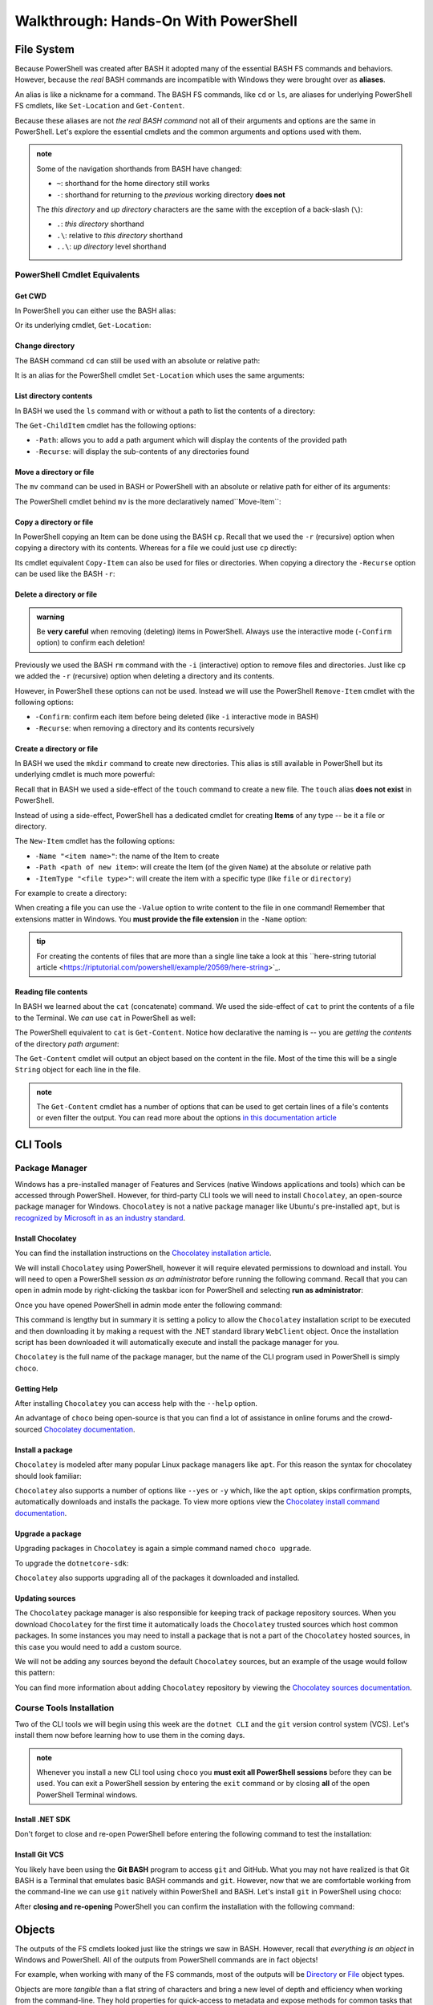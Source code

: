 =====================================
Walkthrough: Hands-On With PowerShell
===================================== 

File System
===========

Because PowerShell was created after BASH it adopted many of the essential BASH FS commands and behaviors. However, because the *real* BASH commands are incompatible with Windows they were brought over as **aliases**. 

An alias is like a nickname for a command. The BASH FS commands, like ``cd`` or ``ls``, are aliases for underlying PowerShell FS cmdlets, like ``Set-Location`` and ``Get-Content``.

Because these aliases are not *the real BASH command* not all of their arguments and options are the same in PowerShell. Let's explore the essential cmdlets and the common arguments and options used with them.

.. admonition:: note

   Some of the navigation shorthands from BASH have changed:

   - ``~``: shorthand for the home directory still works
   - ``-``: shorthand for returning to the *previous* working directory **does not**
   
   The *this directory* and *up directory* characters are the same with the exception of a back-slash (``\``):

   - ``.``: *this directory* shorthand
   - ``.\``: relative to *this directory* shorthand
   - ``..\``: *up directory* level shorthand

PowerShell Cmdlet Equivalents
-----------------------------

Get CWD
^^^^^^^

In PowerShell you can either use the BASH alias:

.. sourcecode:: powershell
   :caption: Windows/PowerShell

   > pwd
   # C:\Users\<username>

Or its underlying cmdlet, ``Get-Location``:

.. sourcecode:: powershell
   :caption: Windows/PowerShell

   > Get-Location
   # C:\Users\<username>

Change directory
^^^^^^^^^^^^^^^^

The BASH command ``cd`` can still be used with an absolute or relative path:

.. sourcecode:: powershell
   :caption: Windows/PowerShell

   > cd relative/path

   > cd C:\absolute\path

It is an alias for the PowerShell cmdlet ``Set-Location`` which uses the same arguments:

.. sourcecode:: powershell
   :caption: Windows/PowerShell

   > Set-Location relative/path

   > Set-Location C:\absolute\path

List directory contents
^^^^^^^^^^^^^^^^^^^^^^^

In BASH we used the ``ls`` command with or without a path to list the contents of a directory:

.. sourcecode:: powershell
   :caption: Windows/PowerShell

   > ls
   # contents of CWD

   > ls relative\path
   # contents of dir at relative path to CWD

   > ls C:\absolute\path
   # contents of dir from absolute path

The ``Get-ChildItem`` cmdlet has the following options:

- ``-Path``: allows you to add a path argument which will display the contents of the provided path
- ``-Recurse``: will display the sub-contents of any directories found

.. sourcecode:: powershell
   :caption: Windows/PowerShell

   > Get-ChildItem
   # contents of CWD

   > Get-ChildItem -Path relative\path
   # contents of dir at relative path to CWD

   > Get-ChildItem -Path C:\absolute\path
   # contents of dir from absolute path

Move a directory or file
^^^^^^^^^^^^^^^^^^^^^^^^

The ``mv`` command can be used in BASH or PowerShell with an absolute or relative path for either of its arguments:

.. sourcecode:: powershell
   :caption: Windows/PowerShell

   > mv path\to\target C:\absolute\path\to\destination

The PowerShell cmdlet behind ``mv`` is the more declaratively named``Move-Item``:

.. sourcecode:: powershell
   :caption: Windows/PowerShell

   > Move-Item path\to\target C:\absolute\path\to\destination

Copy a directory or file
^^^^^^^^^^^^^^^^^^^^^^^^

In PowerShell copying an Item can be done using the BASH ``cp``. Recall that we used the ``-r`` (recursive) option when copying a directory with its contents. Whereas for a file we could just use ``cp`` directly:

.. sourcecode:: powershell
   :caption: Windows/PowerShell

   # copy a directory recursively
   > cp -r path\to\target path\to\destination

   # copy a file
   > cp path\to\target\file path\to\destination\file

Its cmdlet equivalent ``Copy-Item`` can also be used for files or directories. When copying a directory the ``-Recurse`` option can be used like the BASH ``-r``:

.. sourcecode:: powershell
   :caption: Windows/PowerShell

   # copy a directory recursively
   > Copy-Item -Recurse path\to\target path\to\destination

   # copy a file
   > Copy-Item path\to\target\file path\to\destination\file

Delete a directory or file
^^^^^^^^^^^^^^^^^^^^^^^^^^

.. admonition:: warning

   Be **very careful** when removing (deleting) items in PowerShell. Always use the interactive mode (``-Confirm`` option) to confirm each deletion!

Previously we used the BASH ``rm`` command with the ``-i`` (interactive) option to remove files and directories. Just like ``cp`` we added the ``-r`` (recursive) option when deleting a directory and its contents. 

However, in PowerShell these options can not be used. Instead we will use the PowerShell ``Remove-Item`` cmdlet with the following options:

- ``-Confirm``: confirm each item before being deleted (like ``-i`` interactive mode in BASH)
- ``-Recurse``: when removing a directory and its contents recursively

.. sourcecode:: powershell
   :caption: Windows/PowerShell

   # delete a directory and contents recursively
   > Remove-Item -Confirm -Recurse path\to\dir-name

   # delete a file item
   > Remove-Item -Confirm path\to\file-name.ext

Create a directory or file
^^^^^^^^^^^^^^^^^^^^^^^^^^

In BASH we used the ``mkdir`` command to create new directories. This alias is still available in PowerShell but its underlying cmdlet is much more powerful:

.. sourcecode:: powershell
   :caption: Windows/PowerShell

   > mkdir relative\path

   > mkdir C:\absolute\path

Recall that in BASH we used a side-effect of the ``touch`` command to create a new file. The ``touch`` alias **does not exist** in PowerShell.

Instead of using a side-effect, PowerShell has a dedicated cmdlet for creating **Items** of any type -- be it a file or directory.

The ``New-Item`` cmdlet has the following options:

- ``-Name "<item name>"``: the name of the Item to create
- ``-Path <path of new item>``: will create the Item (of the given ``Name``) at the absolute or relative path
- ``-ItemType "<file type>"``: will create the item with a specific type (like ``file`` or ``directory``)

For example to create a directory:

.. sourcecode:: powershell
   :caption: Windows/PowerShell
   
   > New-Item -Name "dir-name" -ItemType "directory" -Path relative\path
   # creates relative\path\dir-name directory Item

   > New-Item -Name "dir-name" -ItemType "directory" -Path C:\absolute\path
   # creates C:\absolute\path\dir-name directory Item


When creating a file you can use the ``-Value`` option to write content to the file in one command! Remember that extensions matter in Windows. You **must provide the file extension** in the ``-Name`` option:

.. sourcecode:: powershell
   :caption: Windows/PowerShell

   > New-Item -Name "my-file.txt" -ItemType "file" -Path relative\path -Value "contents of the file"
   # creates relative\path\my-file.txt with "contents of the file" written to it

   > New-Item -Name "my-file.txt" -ItemType "file" -Path C:\absolute\path -Value "contents of the file"
   # creates C:\absolute\path\my-file.txt with "contents of the file" written to it

.. admonition:: tip

   For creating the contents of files that are more than a single line take a look at this ``here-string tutorial article <https://riptutorial.com/powershell/example/20569/here-string>`_.

Reading file contents
^^^^^^^^^^^^^^^^^^^^^

In BASH we learned about the ``cat`` (concatenate) command. We used the side-effect of ``cat`` to print the contents of a file to the Terminal. We *can* use ``cat`` in PowerShell as well:

.. sourcecode:: powershell
   :caption: Windows/PowerShell

   > cat relative\path\to\file

   > cat C:\absolute\path\to\file

The PowerShell equivalent to ``cat`` is ``Get-Content``. Notice how declarative the naming is -- you are *getting* the *contents* of the directory *path argument*:

.. sourcecode:: powershell
   :caption: Windows/PowerShell

   > Get-Content
   # contents of CWD

   > Get-Content relative\path
   # contents of dir at relative path to CWD

   > Get-Content C:\absolute\path
   # contents of dir from absolute path

The ``Get-Content`` cmdlet will output an object based on the content in the file. Most of the time this will be a single ``String`` object for each line in the file. 

.. admonition:: note

   The ``Get-Content`` cmdlet has a number of options that can be used to get certain lines of a file's contents or even filter the output. You can read more about the options `in this documentation article <https://docs.microsoft.com/en-us/powershell/module/microsoft.powershell.management/get-content?view=powershell-7>`_ 



CLI Tools
=========

Package Manager
---------------

Windows has a pre-installed manager of Features and Services (native Windows applications and tools) which can be accessed through PowerShell. However, for third-party CLI tools we will need to install ``Chocolatey``, an open-source package manager for Windows. ``Chocolatey`` is not a native package manager like Ubuntu's pre-installed ``apt``, but is `recognized by Microsoft in as an industry standard <https://devblogs.microsoft.com/commandline/join-us-for-a-hot-cup-o-chocolatey/>`_. 

Install Chocolatey
^^^^^^^^^^^^^^^^^^

You can find the installation instructions on the `Chocolatey installation article <https://chocolatey.org/install>`_.

We will install ``Chocolatey`` using PowerShell, however it will require elevated permissions to download and install. You will need to open a PowerShell session *as an administrator* before running the following command. Recall that you can open in admin mode by right-clicking the taskbar icon for PowerShell and selecting **run as administrator**:

.. image:: /_static/images/cli-shells/powershell-open-as-admin.png
   :alt: Open PowerShell as administrator from taskbar

Once you have opened PowerShell in admin mode enter the following command:

.. sourcecode:: powershell
   :caption: Windows/PowerShell admin mode

   > Set-ExecutionPolicy Bypass -Scope Process -Force; [System.Net.ServicePointManager]::SecurityProtocol = [System.Net.ServicePointManager]::SecurityProtocol -bor 3072; iex ((New-Object System.Net.WebClient).DownloadString('https://chocolatey.org/install.ps1'))

This command is lengthy but in summary it is setting a policy to allow the ``Chocolatey`` installation script to be executed and then downloading it by making a request with the .NET standard library ``WebClient`` object. Once the installation script has been downloaded it will automatically execute and install the package manager for you.

``Chocolatey`` is the full name of the package manager, but the name of the CLI program used in PowerShell is simply ``choco``.

.. Need Package Choco?!

Getting Help
^^^^^^^^^^^^

After installing ``Chocolatey`` you can access help with the ``--help`` option.

.. sourcecode:: powershell
   :caption: Windows/PowerShell

   > choco --help

An advantage of ``choco`` being open-source is that you can find a lot of assistance in online forums and the crowd-sourced `Chocolatey documentation <https://chocolatey.org/docs>`_.

Install a package
^^^^^^^^^^^^^^^^^

``Chocolatey`` is modeled after many popular Linux package managers like ``apt``. For this reason the syntax for chocolatey should look familiar:

.. sourcecode:: powershell
   :caption: Windows/PowerShell

   > choco install <package name> -y

``Chocolatey`` also supports a number of options like ``--yes`` or ``-y`` which, like the ``apt`` option, skips confirmation prompts, automatically downloads and installs the package. To view more options view the `Chocolatey install command documentation <https://chocolatey.org/docs/commands-install>`_.

Upgrade a package
^^^^^^^^^^^^^^^^^

Upgrading packages in ``Chocolatey`` is again a simple command named ``choco upgrade``.

To upgrade the ``dotnetcore-sdk``:

.. sourcecode:: powershell
   :caption: Windows/PowerShell

   > choco upgrade <package name> -y

``Chocolatey`` also supports upgrading all of the packages it downloaded and installed.

.. sourcecode:: powershell
   :caption: Windows/PowerShell

   > choco upgrade all -y

Updating sources
^^^^^^^^^^^^^^^^

The ``Chocolatey`` package manager is also responsible for keeping track of package repository sources. When you download ``Chocolatey`` for the first time it automatically loads the ``Chocolatey`` trusted sources which host common packages. In some instances you may need to install a package that is not a part of the ``Chocolatey`` hosted sources, in this case you would need to add a custom source.

We will not be adding any sources beyond the default ``Chocolatey`` sources, but an example of the usage would follow this pattern:

.. sourcecode:: powershell
   :caption: Windows/PowerShell

   > choco add source <source target>

You can find more information about adding ``Chocolatey`` repository by viewing the `Chocolatey sources documentation <https://chocolatey.org/docs/commands-sources>`_.

Course Tools Installation
-------------------------

Two of the CLI tools we will begin using this week are the ``dotnet CLI`` and the ``git`` version control system (VCS). Let's install them now before learning how to use them in the coming days.

.. admonition:: note

   Whenever you install a new CLI tool using ``choco`` you **must exit all PowerShell sessions** before they can be used. You can exit a PowerShell session by entering the ``exit`` command or by closing **all** of the open PowerShell Terminal windows.

Install .NET SDK
^^^^^^^^^^^^^^^^

.. sourcecode:: powershell
   :caption: Windows/PowerShell

   > choco install dotnetcore-sdk-3.1 -y

Don't forget to close and re-open PowerShell before entering the following command to test the installation:

.. sourcecode:: powershell
   :caption: Windows/PowerShell

   > dotnet --version
   # dotnet version output

Install Git VCS
^^^^^^^^^^^^^^^

You likely have been using the **Git BASH** program to access ``git`` and GitHub. What you may not have realized is that Git BASH is a Terminal that emulates basic BASH commands and ``git``. However, now that we are comfortable working from the command-line we can use ``git`` natively within PowerShell and BASH. Let's install ``git`` in PowerShell using ``choco``:

.. sourcecode:: powershell
   :caption: Windows/PowerShell

   > choco install git -y

After **closing and re-opening** PowerShell you can confirm the installation with the following command:

.. sourcecode:: powershell
   :caption: Windows/PowerShell

   > git --version
   # git version output

Objects
=======

The outputs of the FS cmdlets looked just like the strings we saw in BASH. However, recall that *everything is an object* in Windows and PowerShell. All of the outputs from PowerShell commands are in fact objects! 

For example, when working with many of the FS commands, most of the outputs will be `Directory <https://docs.microsoft.com/en-us/dotnet/api/system.io.directory?view=netcore-3.1>`_ or `File <https://docs.microsoft.com/en-us/dotnet/api/system.io.file?view=netcore-3.1>`_ object types.
 
Objects are more *tangible* than a flat string of characters and bring a new level of depth and efficiency when working from the command-line. They hold properties for quick-access to metadata and expose methods for common tasks that would require a pipeline of commands to perform in BASH. 

Properties & Methods
--------------------

PowerShell is part of the .NET family of `CLS-compliant languages <https://docs.microsoft.com/en-us/dotnet/standard/common-type-system>`_. As a member of the Common Language System PowerShell is able to access the full suite of .NET `class libraries <https://docs.microsoft.com/en-us/dotnet/standard/class-library-overview>`_. 

The .NET standard library is separated into different **namespaces** which are like modules of related classes.  The root namespace called the `System namespace <https://docs.microsoft.com/en-us/dotnet/api/system?view=netcore-3.1>`_ contains the base class definitions for fundamental object types like ``Strings`` or ``Arrays``.

Because PowerShell and C# are both CLS-compliant languages you will find a lot of cross-over between how they are used. Despite some syntactical differences, in both languages properties and methods can be accessed in the same way you are familiar with -- using dot notation.

Access a property
^^^^^^^^^^^^^^^^^

Let's consider one of the simplest object types, those belonging to the ``String`` `class <https://docs.microsoft.com/en-us/dotnet/api/system.string?view=netcore-3.1>`_. Strings have a ``Length`` property that can be accessed like this:

.. sourcecode:: powershell
   :caption: Windows/PowerShell

   > "dot notation works!".length
   19

The equivalent in BASH requires piping through multiple commands:

.. sourcecode:: bash
   :caption: Linux/BASH

   $ echo "dot notation works!" | wc -l

Call a method
^^^^^^^^^^^^^

We can invoke an object's method in PowerShell the same way as we would in C#. 

In the following example we will access the ``getType()`` method attached to a ``String`` object. The ``getType()`` method shows details about the object it is called on.

.. sourcecode:: powershell
   :caption: Windows/PowerShell

   > "hello world".getType()

   IsPublic IsSerial Name                                     BaseType
   -------- -------- ----                                     --------
   True     True     String                                   System.Object

.. admonition:: note

   You can call ``getType()`` on any object in PowerShell. Like in C# every object extends the .NET ``System.Object`` class that provides the base implementation of ``getType()``. 

While ``getType()`` can give you the type of an object how can we discover the other type-specific methods and properties that an object has? There is another useful tool built into PowerShell for just this use case.

Discovering methods and properties
^^^^^^^^^^^^^^^^^^^^^^^^^^^^^^^^^^

In the following example we use the ``Get-Member`` cmdlet to access the properties and methods of any given object in PowerShell.

.. sourcecode:: powershell
   :caption: Windows/PowerShell

   > Get-Member -InputObject <object>

Let's use this pattern to view the available properties and methods of a common ``String`` object.

.. sourcecode:: powershell
   :caption: Windows/Powershell

   > Get-Member -InputObject "a-string"

   TypeName: System.String

   Name                 MemberType            Definition
   ----                 ----------            ----------
   # ...trimmed
   CopyTo               Method                void CopyTo(int sourceIndex, char[] destination, int destinationIndex, int count)
   # ...trimmed
   TrimStart            Method                string TrimStart(), string TrimStart(char trimChar), string TrimStart(Params char[] trimChars)
   Chars                ParameterizedProperty char Chars(int index) {get;}
   Length               Property              int Length {get;}


Looking at the output we can see many things including a property name ``Length`` and the handy ``String`` methods ``Split()``, ``Substring()``, ``IndexOf()`` among the others.

.. todo:: too deep for now, keep for later if needed

.. Let's use ``Get-Member`` to discover the properties and methods of the object outputted by ``getType()``:

.. .. sourcecode:: powershell
..    :caption: Windows/PowerShell

..    > Get-Member -InputObject ("hello world".getType())
   
..    TypeName: System.RuntimeType

..    Name                           MemberType Definition
..    ----                           ---------- ----------
..    AsType                         Method     type AsType()
..    Clone                          Method     System.Object Clone(), System.Object ICloneable.Clone()
..    Equals                         Method     bool Equals(System.Object obj), bool Equals(type o)
..    # ...trimmed
..    ToString                       Method     string ToString()
..    Assembly                       Property   System.Reflection.Assembly Assembly {get;}
..    AssemblyQualifiedName          Property   string AssemblyQualifiedName {get;}
..    Attributes                     Property   System.Reflection.TypeAttributes Attributes {get;}
..    BaseType                       Property   type BaseType {get;}
..    # ...trimmed

.. We can see that the object outputted by a ``getType()`` method call is a special type of object called ``System.RuntimeType``. Its purpose is to manage metadata about the object it belongs to (the ``"hello world"`` ``String`` in this case).

.. admonition:: tip

   Between the object ``getType()`` method and the ``Get-Member`` cmdlet you can discover all of the details about the objects you are working with. Knowing the type and capabilities of an object that cmdlets accept as inputs and produce as outputs will help you when writing more advanced commands and scripts.
   
   For someone new to PowerShell these are invaluable tools that you should use regularly to familiarize 

.. Chaining Methods & Properties
.. ^^^^^^^^^^^^^^^^^^^^^^^^^^^^^

.. While methods and properties can be accessed one at a time they can also be chained together like you have seen in C# and JavaScript. 

.. Recall that chaining is the process of using dot notation to access the property or method of the previous object outputted from each part of the chain. Method chaining is similar to piping where the **output object** of the previous method or property is used as the **source object** for the next dot notation access.

.. For example consider the following chain consisting of:

.. #. a grouping expression
.. #. a method call
.. #. a property access

.. .. todo:: can a better example be fit in (more practical / realistic)

.. .. sourcecode:: powershell
..    :caption: Windows/PowerShell

..    > (Get-Location).getType().Name
..    PathInfo
   

.. Let's break down these steps to understand how chaining works:

.. .. sourcecode:: powershell
..    :caption: Windows/PowerShell

..    > (Get-Location).getType().Name

..    (Get-Location) # -output-> (directory object)
..       .getType() # -output-> (RuntimeType object)
..          .Name # -output-> (string object)
..             "PathInfo"

.. .. admonition:: tip
   
..    In a lot of ways chaining is similar to using multiple group expressions. If group expressions clicked with you you can think of the chain above as being evaluated like this:

..    .. sourcecode:: powershell
..       :caption: Windows/PowerShell
   
..       > ((Get-Location).getType()).Name

.. As another more complex example consider the output of ``Get-ChildItem`` which lists the contents of a directory. The output of this cmdlet is an ``Array`` object filled with directory content objects. Here is how we could discover the proper ``Name`` of one of these directory content objects:

.. .. todo:: better example man

.. .. sourcecode:: powershell
..    :caption: Windows/PowerShell

..    > (Get-ChildItem)[0].getType().Name
..    DirectoryInfo

.. Remember no matter how complex an expression looks it can be broken down methodically:

.. .. sourcecode:: powershell
..    :caption: Windows/PowerShell

..    > (Get-ChildItem)[0].getType().Name

..    (Get-ChildItem)[0] # -output-> (first element of the contents Array)
..       .getType() # -output-> (RunTime object)
..          .Name # -output-> (string object)
..             "DirectoryInfo"

Expression Evaluation
=====================

Expressions are the general term for syntactical instructions that must be **evaluated** to a **value**. Expressions can be anything from a simple variable assignment to a more complex command like executing a cmdlet.

Programming languages are made up of rules for how different types of expressions are evaluated. In general, expressions are evaluated from left to right. But depending on the *operations used in an expression* there may be more specific rules that cause it to be evaluated differently.

In the following sections we will explore two **operators** (symbols with special meaning) that are integral to working with PowerShell.

Grouping Expression Operator
----------------------------

Understanding how grouping expressions works is best discovered through an example. Let's consider the following *arithmetic (math) expression*. 

These types of expressions are evaluated from left to right unless some math operators (like ``+`` and ``*``) are used. Arithmetic expressions are evaluated following the mathematical rules defined in the `PEMDAS order of operations <https://www.purplemath.com/modules/orderops.htm>`_.

.. sourcecode:: powershell
   :caption: Windows/PowerShell

   > 5 + 5
   10

On its own this is an expression (a set of instructions), not a value. It must first be evaluated (interpreted and computed) to its value of ``10``. 

In the following example we want to add ``5 + 5`` and multiply *the resulting value* by ``2`` to make ``20``. The overall expression contains two expressions that need to be evaluated -- addition and multiplication.

Would this expression evaluate to our goal of ``20``?:

.. sourcecode:: powershell
   :caption: Windows/PowerShell

   > 5 + 5 * 2
   15

Expressions are evaluated with rules that depend on their context. For arithmetic expressions the PEMDAS rules cause ``5 * 2`` to be evaluated first with the resulting value of ``10`` then being added to ``5``. 

However, we can control the **order of evaluation** by **grouping expressions** that we want to be evaluated first. In PowerShell the **Grouping Expression Operator** is a pair of parenthesis that wrap around any PowerShell expression. Just like in math, grouped expressions are evaluated from **the innermost group** to the **outermost (overall) expression**. 

If we were to group the addition expression it would be evaluated first *then* its resulting value would be multiplied by ``2``:

.. sourcecode:: powershell
   :caption: Windows/PowerShell

   > (5 + 5) * 2
   20

We can see that ``(5 + 5)`` was evaluated first, **then the group was replaced with the resulting value** of ``10`` before continuing evaluating the overall expression.

Consider a more complex example with *nested* groups (a grouped expression inside another):

.. sourcecode:: powershell
   :caption: Windows/PowerShell

   > ((10 + 10) * 2) + 5

The outermost (overall) expression would be evaluated in the following steps. From the inside out:

#. innermost grouping: ``(10 + 10)``, a resulting value of ``20``
#. moving outwards to the next grouping: the resulting value ``(20)`` is substituted and evaluated to ``((20) * 2)) = 40``
#. outermost level: once again the grouping's value ``(40)`` is substituted for the final evaluation ``(40) + 5 = 45`` 

The same principle applies to any PowerShell expression within the grouping operators. But PowerShell expressions go well beyond basic arithmetic! Instead of evaluating to just *numeric values* what is substituted for each grouped expression can be a *result object* of any type.

Consider a simple scenario with string objects rather than numbers. Our goal is to combine (concatenate) two strings together and determine the length of the new string that is formed. *Without grouping* this would be our result:

.. sourcecode:: powershell
   :caption: Windows/PowerShell

   > "hello" + "world".length
   hello5

The string ``"hello"`` is concatenated with the result of ``"world".length`` into the unexpected string ``"hello5"``. PowerShell tries to evaluate from left to right but can't combine a string (``"hello"``) with an *expression* (``"world".length``). It first evaluates the length to a value of ``5`` *and then* evaluates ``"hello" + 5"``.

We can use grouping to enforce ``"hello" + "world"`` being evaluated first *and then* checking the ``length`` property of the resulting ``string`` object:

.. sourcecode:: powershell
   :caption: Windows/PowerShell

   > ("hello" + "world").length
   10

In other words the evaluation and substitution looked like this:

.. sourcecode:: powershell
   :caption: Windows/PowerShell

   > (string object).length

Grouping expressions allows you to evaluate the group and then treat the group, on its closing ``)``, as an object. The object can then be used to access properties and methods directly from the group using dot notation. The group is first evaluated to its resulting object *then* dot notation access is evaluated.

Subexpression Operator
----------------------

Recall that in BASH we used the command substitution syntax ``$(command list)`` to perform in-line evaluations. In PowerShell same syntax is used but is referred to as a **subexpression operator**. 

While the grouping operator is used to **group an expression** a subexpression can be used to **execute commands within an expression**. For example, if we wanted to print a string like this:

.. sourcecode:: powershell
   :caption: Windows/PowerShell

   # the BASH 'echo' command can be used as an alias for Write-Output
   > Write-Output "The length of the concatenated strings is: ("hello" + "world").length"
   The length of the concatenated strings is: (
   hello + world).length

Notice that it printed the literal text inside the grouped expression rather than executing it. In addition, the quotes caused some unexpected line breaks. 

Let's try using a subexpression instead:

.. sourcecode:: powershell
   :caption: Windows/PowerShell

   > Write-Output "The length of the concatenated strings is: $(("hello" + "world").length)"
   The length of the concatenated strings is: 10

This time the subexpression ``("hello" + "world").length`` is **executed** before its resulting value is substituted back in.

We will see more examples of subexpressions and grouped expressions later in this course. They are valuable tools to understand for writing "one-liner" commands in the REPL. But they are even more useful when employed in pipelines and scripts.

.. admonition:: tip

   Use **grouping expressions** when you want to **control the order of evaluation** (from the inside out).

   Use **subexpressions** when you need to **execute an expression** inside of another. In addition, only subexpressions `allow you to <https://docs.microsoft.com/en-us/powershell/module/microsoft.powershell.core/about/about_operators?view=powershell-7#subexpression-operator-->`_:

   - use **keywords** like ``for`` (for loops) and ``if`` (for conditional logic)
   - execute **multiple commands** as a single unit

Piping
======

Chaining allows us to perform multiple steps by working **directly on an object**. Every step in the chain is dictated by the source object the dot notation is used on. 

Piping differs from chaining in that it allows you to perform multiple steps **by transferring an object** between cmdlets. Recall that in a general sense piping allows you to transfer the output of one command to the input of the next step in the pipeline.

Just as in BASH 

Recall that piping is a mechanism for performing multiple steps in a single expression. 

key points
- mechanism for multiple steps in a single expression
- uses output of previous step as input to next step
- primary argument to cmdlets is the piping input
   - will not work for other arguments or options
      - need to use grouped expressions / sub-expressions
- note: not all cmdlets are compatible

header for this section: piping in the file system


Piping to sort directory contents
---------------------------------

.. sourcecode:: powershell
   :caption: Windows/PowerShell

   Get-ChildItem | Sort-Object -Property Name

This expression has three steps:

- ``Get-ChildItem``: an array of *DirectoryInfo* and *FileInfo* objects
- ``|``: transfers the array to the next statement
- ``Sort-Object -Property Name``: Sorts the array alphabetically by their *Name* property

Piping to find a file
---------------------

Before we can see piping in action let's create a file in our home directory that we can search for with a pipe:

.. sourcecode:: powershell
   :caption: Windows/PowerShell

   new-item find-me.txt -Value "Hello.`nYou founxd me!"

From your home directory run the next command to watch our PowerShell pipe Find the file by searching all the files and folders in your home directory.

.. sourcecode:: powershell
   :caption: Windows/PowerShell

   Get-ChildItem | Where-Object -Property Name -eq "find-me.txt"

This expression has three steps:

#. ``Get-ChildItem``: an array of *DirectoryInfo* and *FileInfo* objects
#. ``|``: transfers the array to the next statement
#. ``Where-Object -Property Name -eq "find-me.txt"``: Searches the array of objects for the property *Name* that matches the value *find-me.txt*.

Piping to determine if a file contains a substring
--------------------------------------------------

- find a specific word in a file as an extension of what they just saw (filtering) where-object file object not a directory object -- conclusion all objects be used
   - get-childitem -recurse -> files | where-object -> file | get-contents -> lines | where-object -> filtered lines
   - find in file system
   - find in file
   - filter

   .. sourcecode:: powershell
      :caption: Windows/PowerShell

      (Get-ChildItem | Where-Object -Property Name -eq "find-me.txt" | Get-Content).contains("founxd")

Piping to preview fixing a misspelling in a file
------------------------------------------------

- fix all the misspellings of "get him do the dundees" in a file of 10000+ lines as an extension of what they just saw **FIND AND REPLACE IN STDOUT** as a preview
   - previous examples started with collection outputs
      - piping can be done on individual objects as well such as a file you want to edit
   - start with get-contents of file (single object) -> collection of line objects
   - iterate over lines collection with for-each
      - introduce $_ (current element)
      - replace
   - did not change the file itself
      - prove
      - printed as a preview
      - how can we actually edit the file?

.. sourcecode:: powershell
   :caption: Windows/PowerShell

   (Get-Content -Path .\Notice.txt) |
      ForEach-Object {$_ -Replace 'Warning', 'Caution'} |
         Set-Content -Path .\Notice.txt
   Get-Content -Path .\Notice.txt

Piping Output Destinations
--------------------------

Terminal
^^^^^^^^

- all of previous commands printed to the Terminal
- note / link to STD streams

File
^^^^

- third example bad without modifying the file
- send destination to the file
- prove editing success

Final Example
^^^^^^^^^^^^^

request -> body | 


Learning More
=============

links

- devhints cheatsheet
- 
- custom objects